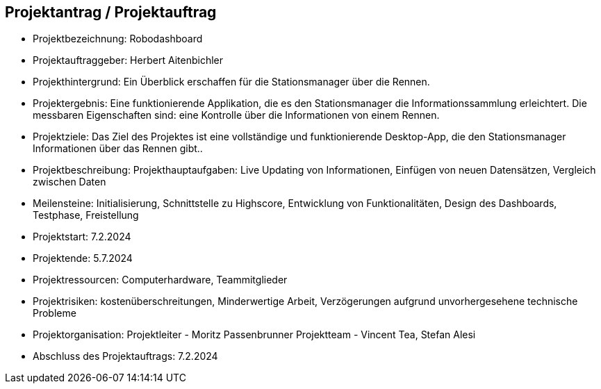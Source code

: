 == Projektantrag / Projektauftrag

* Projektbezeichnung: Robodashboard
* Projektauftraggeber: Herbert Aitenbichler
* Projekthintergrund: Ein Überblick erschaffen für die Stationsmanager über die Rennen.
* Projektergebnis: Eine funktionierende Applikation, die es den Stationsmanager die Informationssammlung erleichtert.
                 Die messbaren Eigenschaften sind: eine Kontrolle über die Informationen von einem Rennen.
* Projektziele: Das Ziel des Projektes ist eine vollständige und funktionierende Desktop-App, die den Stationsmanager Informationen über das Rennen gibt..
* Projektbeschreibung: Projekthauptaufgaben: Live Updating von Informationen, Einfügen von neuen Datensätzen, Vergleich zwischen Daten
* Meilensteine: Initialisierung, Schnittstelle zu Highscore, Entwicklung von Funktionalitäten, Design des Dashboards, Testphase, Freistellung
* Projektstart: 7.2.2024
* Projektende: 5.7.2024
* Projektressourcen:  Computerhardware, Teammitglieder
* Projektrisiken: kostenüberschreitungen, Minderwertige Arbeit, Verzögerungen aufgrund unvorhergesehene technische Probleme
* Projektorganisation:
   Projektleiter - Moritz Passenbrunner
  Projektteam - Vincent Tea, Stefan Alesi
* Abschluss des Projektauftrags: 7.2.2024